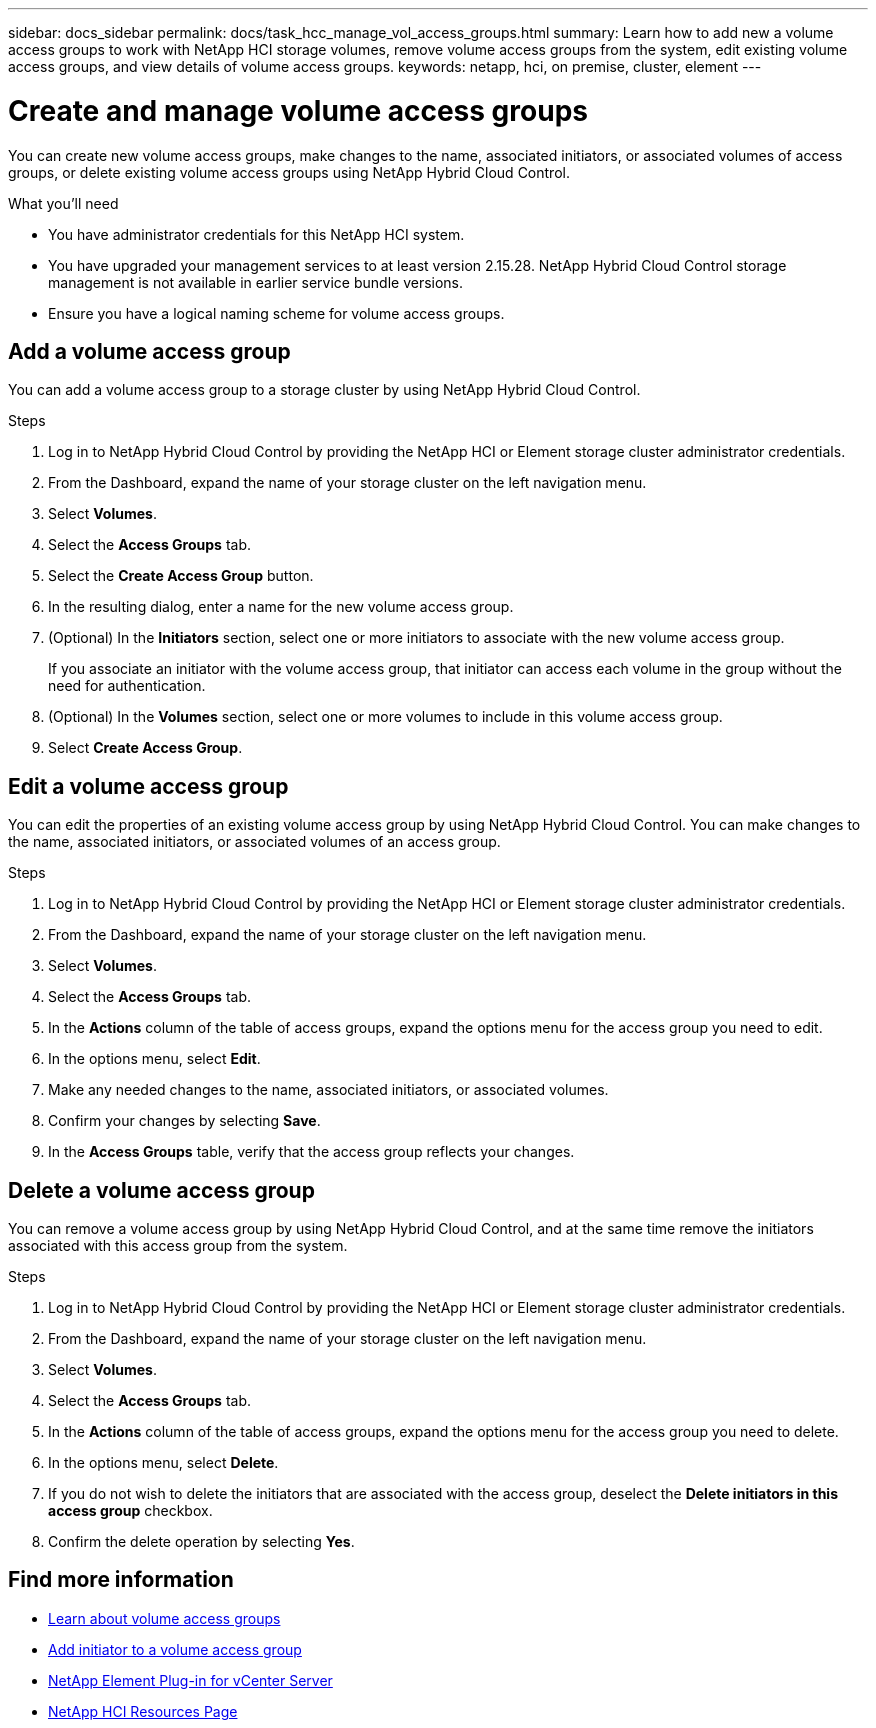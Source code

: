 ---
sidebar: docs_sidebar
permalink: docs/task_hcc_manage_vol_access_groups.html
summary: Learn how to add new a volume access groups to work with NetApp HCI storage volumes, remove volume access groups from the system, edit existing volume access groups, and view details of volume access groups.
keywords: netapp, hci, on premise, cluster, element
---

= Create and manage volume access groups

:hardbreaks:
:nofooter:
:icons: font
:linkattrs:
:imagesdir: ../media/

[.lead]
You can create new volume access groups, make changes to the name, associated initiators, or associated volumes of access groups, or delete existing volume access groups using NetApp Hybrid Cloud Control.

.What you'll need

* You have administrator credentials for this NetApp HCI system.
* You have upgraded your management services to at least version 2.15.28. NetApp Hybrid Cloud Control storage management is not available in earlier service bundle versions.
* Ensure you have a logical naming scheme for volume access groups.

== Add a volume access group
You can add a volume access group to a storage cluster by using NetApp Hybrid Cloud Control.

.Steps

. Log in to NetApp Hybrid Cloud Control by providing the NetApp HCI or Element storage cluster administrator credentials.
. From the Dashboard, expand the name of your storage cluster on the left navigation menu.
. Select *Volumes*.
. Select the *Access Groups* tab.
. Select the *Create Access Group* button.
. In the resulting dialog, enter a name for the new volume access group.
. (Optional) In the *Initiators* section, select one or more initiators to associate with the new volume access group.
+
If you associate an initiator with the volume access group, that initiator can access each volume in the group without the need for authentication.
. (Optional) In the *Volumes* section, select one or more volumes to include in this volume access group.
. Select *Create Access Group*.

== Edit a volume access group
You can edit the properties of an existing volume access group by using NetApp Hybrid Cloud Control. You can make changes to the name, associated initiators, or associated volumes of an access group.

.Steps

. Log in to NetApp Hybrid Cloud Control by providing the NetApp HCI or Element storage cluster administrator credentials.
. From the Dashboard, expand the name of your storage cluster on the left navigation menu.
. Select *Volumes*.
. Select the *Access Groups* tab.
. In the *Actions* column of the table of access groups, expand the options menu for the access group you need to edit.
. In the options menu, select *Edit*.
. Make any needed changes to the name, associated initiators, or associated volumes.
. Confirm your changes by selecting *Save*.
. In the *Access Groups* table, verify that the access group reflects your changes.

== Delete a volume access group
You can remove a volume access group by using NetApp Hybrid Cloud Control, and at the same time remove the initiators associated with this access group from the system.

.Steps

. Log in to NetApp Hybrid Cloud Control by providing the NetApp HCI or Element storage cluster administrator credentials.
. From the Dashboard, expand the name of your storage cluster on the left navigation menu.
. Select *Volumes*.
. Select the *Access Groups* tab.
. In the *Actions* column of the table of access groups, expand the options menu for the access group you need to delete.
. In the options menu, select *Delete*.
. If you do not wish to delete the initiators that are associated with the access group, deselect the *Delete initiators in this access group* checkbox.
. Confirm the delete operation by selecting *Yes*.


[discrete]
== Find more information
* link:concept_hci_volume_access_groups.html[Learn about volume access groups]
* link:task_hcc_manage_initiators.html#add-initiators-to-a-volume-access-group[Add initiator to a volume access group]
* https://docs.netapp.com/us-en/vcp/index.html[NetApp Element Plug-in for vCenter Server^]
* https://docs.netapp.com/us-en/documentation/hci.aspx[NetApp HCI Resources Page^]
